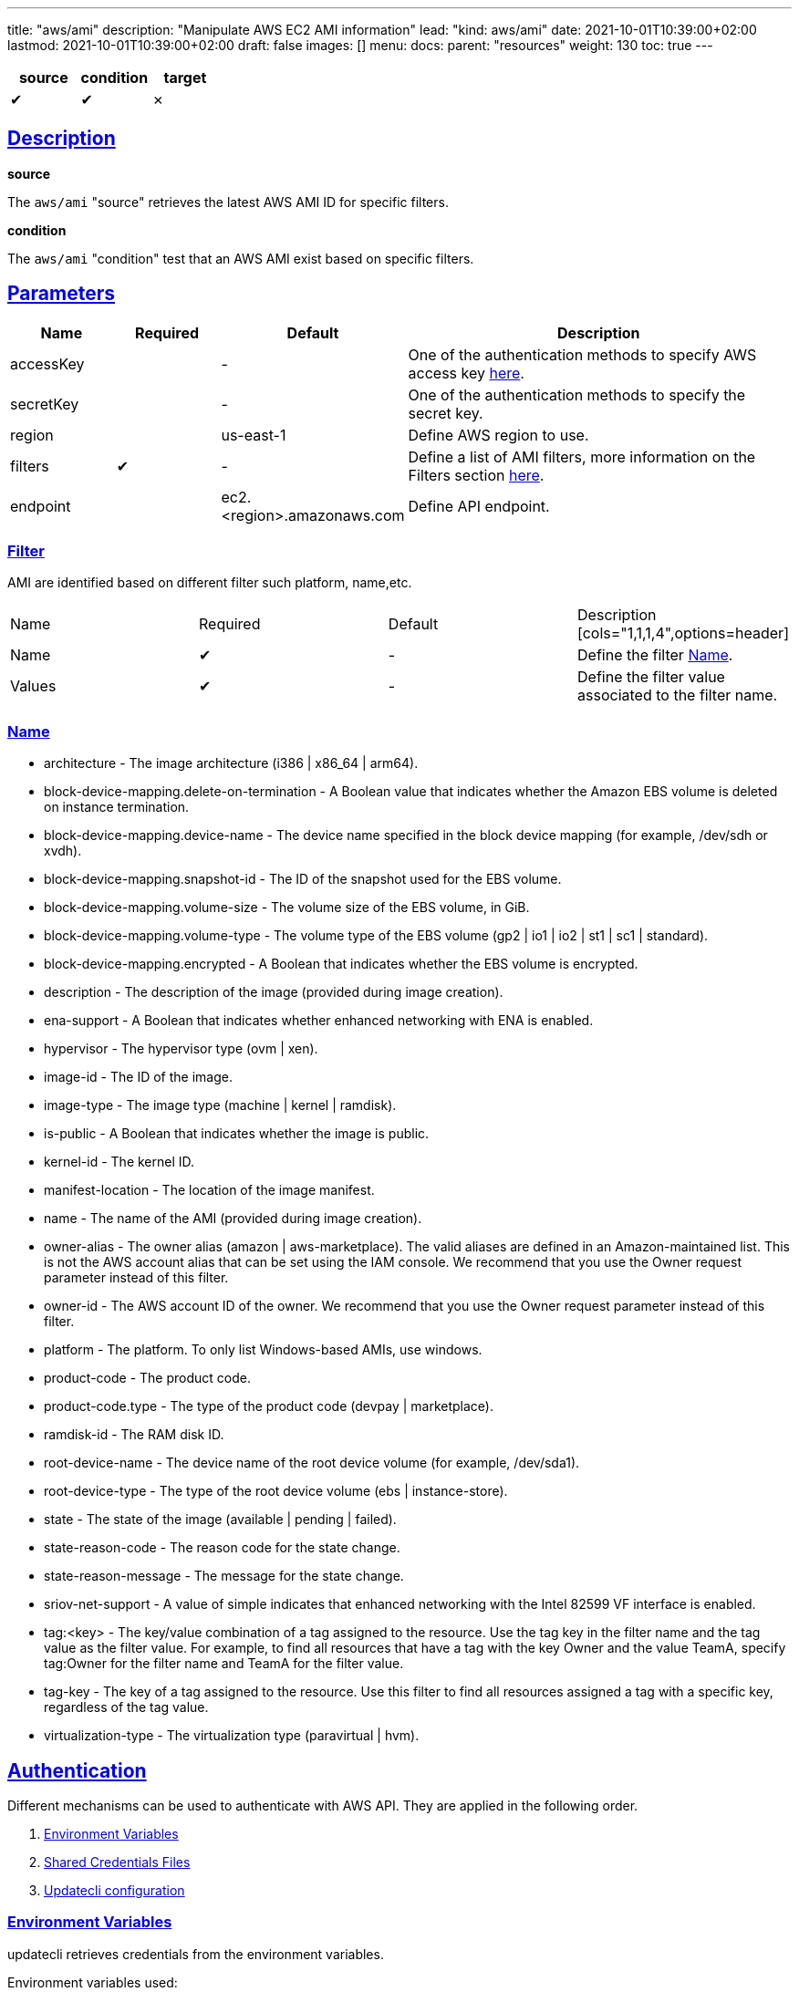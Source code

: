 ---
title: "aws/ami"
description: "Manipulate AWS EC2 AMI information"
lead: "kind: aws/ami"
date: 2021-10-01T10:39:00+02:00
lastmod: 2021-10-01T10:39:00+02:00
draft: false
images: []
menu:
  docs:
    parent: "resources"
weight: 130
toc: true
---

// <!-- Required for asciidoctor -->
:toc:
// Set toclevels to be at least your hugo [markup.tableOfContents.endLevel] config key
:toclevels: 4
:sectlinks:

[cols="1^,1^,1^",options=header]
|===
| source | condition | target
| &#10004; | &#10004; | &#10007;
|===

== Description

**source**

The `aws/ami` "source" retrieves the latest AWS AMI ID for specific filters.

**condition**

The `aws/ami` "condition" test that an AWS AMI exist based on specific filters.

== Parameters

[cols="1,1,1,4",options=header]
|===
| Name | Required | Default |Description
| accessKey | | - | One of the authentication methods to specify AWS access key xref:_authentication[here].
| secretKey | | - | One of the authentication methods to specify the secret key.
| region | | us-east-1 | Define AWS region to use.
| filters | &#10004; | - | Define a list of AMI filters, more information on the Filters section xref:_name[here].
| endpoint | | ec2.<region>.amazonaws.com | Define API endpoint.
|===

=== Filter

AMI are identified based on different filter such platform, name,etc.

|===
| Name | Required | Default |Description
[cols="1,1,1,4",options=header]
| Name | &#10004; | - | Define the filter xref:_name[Name].
| Values | &#10004; | - | Define the filter value associated to the filter name.
|===


=== Name

* architecture - The image architecture (i386 | x86_64 | arm64).

* block-device-mapping.delete-on-termination - A Boolean value that indicates
whether the Amazon EBS volume is deleted on instance termination.

* block-device-mapping.device-name - The device name specified in the
block device mapping (for example, /dev/sdh or xvdh).

* block-device-mapping.snapshot-id - The ID of the snapshot used for the
EBS volume.

* block-device-mapping.volume-size - The volume size of the EBS volume,
in GiB.

* block-device-mapping.volume-type - The volume type of the EBS volume
(gp2 | io1 | io2 | st1 | sc1 | standard).

* block-device-mapping.encrypted - A Boolean that indicates whether the
EBS volume is encrypted.

* description - The description of the image (provided during image creation).

* ena-support - A Boolean that indicates whether enhanced networking with
ENA is enabled.

* hypervisor - The hypervisor type (ovm | xen).

* image-id - The ID of the image.

* image-type - The image type (machine | kernel | ramdisk).

* is-public - A Boolean that indicates whether the image is public.

* kernel-id - The kernel ID.

* manifest-location - The location of the image manifest.

* name - The name of the AMI (provided during image creation).

* owner-alias - The owner alias (amazon | aws-marketplace). The valid
aliases are defined in an Amazon-maintained list. This is not the AWS
account alias that can be set using the IAM console. We recommend that
you use the Owner request parameter instead of this filter.

* owner-id - The AWS account ID of the owner. We recommend that you use
the Owner request parameter instead of this filter.

* platform - The platform. To only list Windows-based AMIs, use windows.

* product-code - The product code.

* product-code.type - The type of the product code (devpay | marketplace).

* ramdisk-id - The RAM disk ID.

* root-device-name - The device name of the root device volume (for example,
/dev/sda1).

* root-device-type - The type of the root device volume (ebs | instance-store).

* state - The state of the image (available | pending | failed).

* state-reason-code - The reason code for the state change.

* state-reason-message - The message for the state change.

* sriov-net-support - A value of simple indicates that enhanced networking
with the Intel 82599 VF interface is enabled.

* tag:<key> - The key/value combination of a tag assigned to the resource.
Use the tag key in the filter name and the tag value as the filter value.
For example, to find all resources that have a tag with the key Owner
and the value TeamA, specify tag:Owner for the filter name and TeamA for
the filter value.

* tag-key - The key of a tag assigned to the resource. Use this filter
to find all resources assigned a tag with a specific key, regardless of
the tag value.

* virtualization-type - The virtualization type (paravirtual | hvm).

== Authentication

Different mechanisms can be used to authenticate with AWS API. They are applied in the following order.

. xref:_environment_variables[Environment Variables]
. xref:_shared_credentials_file[Shared Credentials Files]
. xref:_updatecli_configuration[Updatecli configuration]

=== Environment Variables

updatecli retrieves credentials from the environment variables.

Environment variables used:

* Access Key ID: `AWS_ACCESS_KEY_ID` or `AWS_ACCESS_KEY`
* Secret Access Key: `AWS_SECRET_ACCESS_KEY` or `AWS_SECRET_KEY`

=== Shared Credentials File

updatecli can retrieves credentials from the AWS cli credential file.
By default, it looks for the file location into `AWS_SHARED_CREDENTIALS_FILE` env variable, otherwise it fall back to the current user's home directory.

* Linux/OSX: "$HOME/.aws/credentials"
* Windows:   "%USERPROFILE%\.aws\credentials"

The AWS "profile" used is defined by the environment variable `AWS_PROFILE` and fallback to "default" if not defined.

=== Updatecli configuration

We can provide credentials directly from a updatecli configuration by using the two following settings `access_key` and `secret_key` as in the following example.

.updatecli configuration
```
kind: aws/ami
name: resource to manipulate aws ami id
spec:
  access_key: "insert AWS access key"
  secret_key: "insert AWS secret key"
  filters:
    - name: "name"
      values: "image name "
```

== Example


```
---
title: Bump agent templates version on all controllers
sources:
  packerImageVersion:
    kind: githubRelease
    spec:
      owner: "jenkins-infra"
      repository: "packer-images"
      token: '{{ requiredEnv "UPDATECLI_GITHUB_TOKEN" }}'
      username: '{{ requiredEnv "UPDATECLI_GITHUB_ACTOR" }}'
  getLatestUbuntuAgentAMIAmd64:
    kind: aws/ami
    depends_on:
      - packerImageVersion
    spec:
      region: us-east-2
      filters:
        - name: "name"
          values: "jenkins-agent-ubuntu-20-amd64-*"
        - name: "tag:build_type"
          values: "prod"
        - name: "tag:version"
          values: '{{ source "packerImageVersion" }}'
  getLatestWindowsAgentAMIAmd64:
    kind: aws/ami
    depends_on:
      - packerImageVersion
    spec:
      region: us-east-2
      filters:
        - name: "name"
          values: "jenkins-agent-windows-2019-amd64-*"
        - name: "tag:build_type"
          values: "prod"
        - name: "tag:version"
          values: '{{ source "packerImageVersion" }}'
  getLatestUbuntuAgentAMIArm64:
    kind: aws/ami
    depends_on:
      - packerImageVersion
    spec:
      region: us-east-2
      filters:
        - name: "name"
          values: "jenkins-agent-ubuntu-20-arm64-*"
        - name: "tag:build_type"
          values: "prod"
        - name: "tag:version"
          values: '{{ source "packerImageVersion" }}'

targets:
  setUbuntuAgentAMIAmd64:
    name: "Bump AMI ID for Ubuntu AMD64 agents"
    kind: shell
    sourceID: getLatestUbuntuAgentAMIAmd64
    spec:
      command: echo ubuntu-amd
  setUbuntuAgentAMIArm64:
    name: "Bump AMI ID for Ubuntu ARM64 agents"
    kind: shell
    sourceID: getLatestUbuntuAgentAMIArm64
    spec:
      command: echo ubuntu-arm
  setWindowsAgentAMIAmd64:
    name: "Bump AMI ID for Windows ARM64 agents"
    kind: shell
    sourceID: getLatestWindowsAgentAMIAmd64
    spec:
      command: echo windows-amd
```